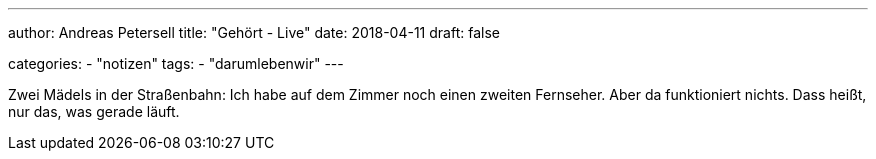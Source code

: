 ---
author: Andreas Petersell
title: "Gehört - Live"
date: 2018-04-11
draft: false

categories:
    - "notizen"
tags: 
    - "darumlebenwir"
---

Zwei Mädels in der Straßenbahn: Ich habe auf dem Zimmer noch einen zweiten Fernseher. Aber da funktioniert nichts. Dass heißt, nur das, was gerade läuft.